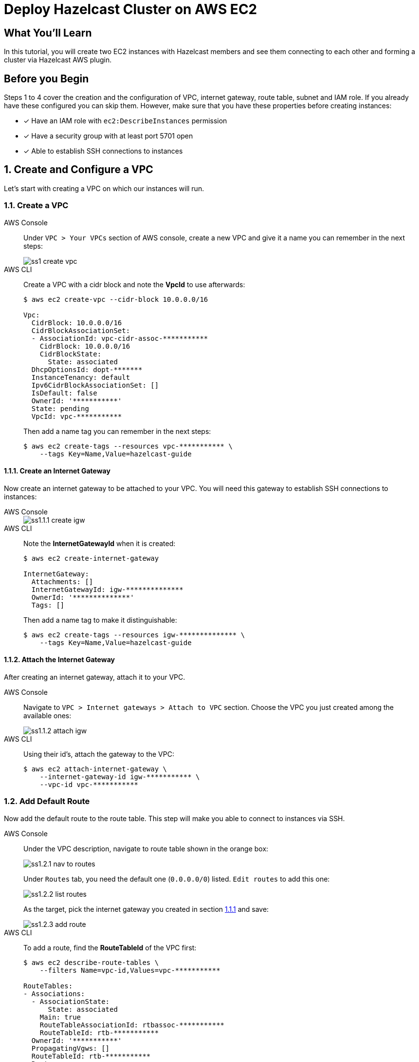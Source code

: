 = Deploy Hazelcast Cluster on AWS EC2
:templates-url: templates:ROOT:page$/
:aws-plugin-url: https://github.com/hazelcast/hazelcast-aws
:tab-header-console: AWS Console
:tab-header-cli: AWS CLI
:page-layout: tutorial
:page-product:
:page-categories: Deployment, AWS
:page-lang: 
:page-est-time: 20 mins
:description: In this tutorial, you will create two EC2 instances with Hazelcast members and see them connecting to each other and forming a cluster via Hazelcast AWS plugin.

== What You’ll Learn

{description}

== Before you Begin

Steps 1 to 4 cover the creation and the configuration of VPC, internet gateway, route table, subnet and IAM role.
If you already have these configured you can skip them. However, make sure that you have these properties before
creating instances:

* [x] Have an IAM role with `ec2:DescribeInstances` permission
* [x] Have a security group with at least port 5701 open
* [x] Able to establish SSH connections to instances

== 1. Create and Configure a VPC

Let's start with creating a VPC on which our instances will run.

=== 1.1. Create a VPC

[tabs]
====

{tab-header-console}::
+
--
Under `VPC > Your VPCs` section of AWS console, create a new VPC and give it a name you can remember in the next steps:

image::ss1-create-vpc.png[]
--

{tab-header-CLI}::
+
--
Create a VPC with a cidr block and note the *VpcId* to use afterwards:

[source, shell]
----
$ aws ec2 create-vpc --cidr-block 10.0.0.0/16

Vpc:
  CidrBlock: 10.0.0.0/16
  CidrBlockAssociationSet:
  - AssociationId: vpc-cidr-assoc-***********
    CidrBlock: 10.0.0.0/16
    CidrBlockState:
      State: associated
  DhcpOptionsId: dopt-*******
  InstanceTenancy: default
  Ipv6CidrBlockAssociationSet: []
  IsDefault: false
  OwnerId: '***********'
  State: pending
  VpcId: vpc-***********
----

Then add a name tag you can remember in the next steps:
[source, shell]
----
$ aws ec2 create-tags --resources vpc-*********** \
    --tags Key=Name,Value=hazelcast-guide
----
--
====

==== 1.1.1. Create an Internet Gateway

Now create an internet gateway to be attached to your VPC. You will need this gateway to establish SSH connections to
instances:

[tabs]
====

{tab-header-console}::
+
--
image::ss1.1.1-create-igw.png[]
--

{tab-header-CLI}::
+
--

Note the *InternetGatewayId* when it is created:

[source, shell]
----
$ aws ec2 create-internet-gateway

InternetGateway:
  Attachments: []
  InternetGatewayId: igw-**************
  OwnerId: '**************'
  Tags: []
----

Then add a name tag to make it distinguishable:
[source, shell]
----
$ aws ec2 create-tags --resources igw-************** \
    --tags Key=Name,Value=hazelcast-guide
----
--
====

==== 1.1.2. Attach the Internet Gateway

After creating an internet gateway, attach it to your VPC.

[tabs]
====

{tab-header-console}::
+
--
Navigate to `VPC > Internet gateways > Attach to VPC` section. Choose the VPC you just created among the available ones:

image::ss1.1.2-attach-igw.png[]
--

{tab-header-CLI}::
+
--

Using their id's, attach the gateway to the VPC:

[source, shell]
----
$ aws ec2 attach-internet-gateway \
    --internet-gateway-id igw-*********** \
    --vpc-id vpc-***********
----
--
====

=== 1.2. Add Default Route

Now add the default route to the route table. This step will make you able to connect to instances via SSH.

[tabs]
====

{tab-header-console}::
+
--
Under the VPC description, navigate to route table shown in the orange box:

image::ss1.2.1-nav-to-routes.png[]

Under `Routes` tab, you need the default one (`0.0.0.0/0`) listed. `Edit routes` to add this one:

image::ss1.2.2-list-routes.png[]

As the target, pick the internet gateway you created in section <<1.1.1. Create an Internet Gateway,1.1.1>> and save:

image::ss1.2.3-add-route.png[]
--

{tab-header-CLI}::
+
--
To add a route, find the *RouteTableId* of the VPC first:

[source, shell]
----
$ aws ec2 describe-route-tables \
    --filters Name=vpc-id,Values=vpc-***********

RouteTables:
- Associations:
  - AssociationState:
      State: associated
    Main: true
    RouteTableAssociationId: rtbassoc-***********
    RouteTableId: rtb-***********
  OwnerId: '***********'
  PropagatingVgws: []
  RouteTableId: rtb-***********
  Routes:
  - DestinationCidrBlock: 10.0.0.0/16
    GatewayId: local
    Origin: CreateRouteTable
    State: active
  Tags: []
  VpcId: vpc-***********
----

Then create the default route using the *InternetGatewayId*:

[source, shell]
----
$ aws ec2 create-route --route-table-id rtb-*********** \
    --destination-cidr-block 0.0.0.0/0 \
    --gateway-id igw-***********
----
--
====


== 2. Create a Subnet in the VPC

Let's continue with creating a subnet in the VPC.

[tabs]
====

{tab-header-console}::
+
--
Under `VPC > Subnets` section, choose `Create Subnet`. Pick the proper
VPC and give the subnet a recognizable name:

image::ss2-create-subnet.png[]
--

{tab-header-CLI}::
+
--
Create a subnet in the VPC using the *VpcId* and note the *SubnetId* when created:

[source, shell]
----
$ aws ec2 create-subnet --vpc-id vpc-*********** \
    --cidr-block 10.0.0.0/16 \
    --availability-zone us-east-1a

Subnet:
  AssignIpv6AddressOnCreation: false
  AvailabilityZone: us-east-1a
  AvailabilityZoneId: use1-az4
  AvailableIpAddressCount: 65531
  CidrBlock: 10.0.0.0/16
  DefaultForAz: false
  Ipv6CidrBlockAssociationSet: []
  MapPublicIpOnLaunch: false
  OwnerId: '***********'
  State: available
  SubnetArn: ***********
  SubnetId: subnet-***********
  VpcId: vpc-***********
----

Then add a name tag using the *SubnetId* you can remember in the next steps:

[source, tag]
----
$ aws ec2 create-tags --resources subnet-*********** \
    --tags Key=Name,Value=hazelcast-guide
----
--
====


== 3. Create an IAM Role

The EC2 instances we will create need the IAM role to have `ec2:DescribeInstances` permission. This way, Hazelcast
members are able to fetch other instance IPs and connect them dynamically. If you already have an IAM role, check
the permissions. Otherwise, create a new one with the permission. For instance, `AmazonEC2ReadOnlyAccess` policy
contains `DescribeInstances` permission and is enough to complete this guide.

[tabs]
====

{tab-header-console}::
+
--
* Navigate to `IAM > Roles` and create a new role on `Access Management > Role > Create Role` section for EC2 use case:

image::ss3-create-iam-role.png[]

* Attach permission policies for the role:

image::ss3-create-iam-with-permission.png[]
--

{tab-header-CLI}::
+
--
Create a role policy in `assume-role-policy.json` first:

[source, shell]
----
$ cat <<EOT >> assume-role-policy.json
{
    "Version": "2012-10-17",
    "Statement": [
      {
        "Action": "sts:AssumeRole",
        "Principal": {
          "Service": "ec2.amazonaws.com"
        },
        "Effect": "Allow",
        "Sid": ""
      }
    ]
}
EOT
----

Then create a role with this policy:

[source, shell]
----
$ aws iam create-role --role-name hazelcast-guide \
    --assume-role-policy-document file://assume-role-policy.json

Role:
  Arn: ***********
  AssumeRolePolicyDocument:
    Statement:
    - Action: sts:AssumeRole
      Effect: Allow
      Principal:
        Service: ec2.amazonaws.com
      Sid: ''
    Version: '2012-10-17'
  CreateDate: '2020-12-17T12:46:24+00:00'
  Path: /
  RoleId: ***********
  RoleName: hazelcast-guide
----

Now attach `AmazonEC2ReadOnlyAccess` to the role:

[source, shell]
----
$ aws iam attach-role-policy \
    --policy-arn arn:aws:iam::aws:policy/AmazonEC2ReadOnlyAccess \
    --role-name hazelcast-guide
----

As the last step, create an instance profile and add the role created above to this profile:
[source, shell]
----
$ aws iam create-instance-profile \
    --instance-profile-name hazelcast-guide-EC2-Instance-Profile

InstanceProfile:
  Arn: ***********
  CreateDate: '2020-12-17T13:44:47+00:00'
  InstanceProfileId: ***********
  InstanceProfileName: hazelcast-guide-EC2-Instance-Profile
  Path: /
  Roles: []

$ aws iam add-role-to-instance-profile \
    --role-name hazelcast-guide \
    --instance-profile-name hazelcast-guide-EC2-Instance-Profile
----
--
====

== 4. Create a Security Group

As the last step, create a security group in your VPC with the proper inbound rules
for Hazelcast. Allow port 5701 among inbound rules as it's the default port of Hazelcast. If you plan to run more
than one Hazelcast member on an EC2 Instance, then you should open more ports. Also, do not forget to allow SSH port:

[tabs]
====

{tab-header-console}::
+
--
Navigate to `VPC > Security Groups` and create a new one:

image::ss4-create-security-group.png[]
--

{tab-header-CLI}::
+
--
Create a security group with the *VpcId* and note the returned *GroupId*:

[source, shell]
----
$ aws ec2 create-security-group \
    --group-name hazelcast-guide \
    --description "Hazelcast EC2 Guide" \
    --vpc-id vpc-***********

GroupId: sg-***********
----

Open the SSH port:

[source, shell]
----
$ aws ec2 authorize-security-group-ingress \
    --group-id sg-*********** \
    --protocol tcp \
    --port 22 \
    --cidr 0.0.0.0/0
----

Open a port for Hazelcast:

[source, shell]
----
$ aws ec2 authorize-security-group-ingress \
    --group-id sg-*********** \
    --protocol tcp \
    --port 5701 \
    --cidr 0.0.0.0/0
----
--
====

== 5. Create EC2 Instances

[tabs]
====

{tab-header-console}::
+
--
Let's start creating our instances via `LaunchInstanceWizard` under `EC2 > Launch Instances` on AWS Console.

* Choose an Amazon Machine Image (AMI). `Amazon Linux` is used in this guide:

image::ss5.1-create-instance.png[]


* Choose an instance type:

image::ss5.2-create-instance.png[]


* Now configure instance details with the *_VPC_, _subnet_ and _IAM roles_* you created above. Notice that the number
of instances is 2. Also, enable `Auto-assign Public IP` to establish SSH connections later on.

image::ss5.3-create-instance.png[]


* Next, add a unique tag to the instances. This is optional but recommended if your AWS account has many running
instances associated with:

image::ss5.4-create-instance.png[]


* Finally, select the security group you created above:

image::ss5.5-create-instance.png[]

As the last step, select your https://docs.aws.amazon.com/AWSEC2/latest/UserGuide/ec2-key-pairs.html[key pair]
for the instances and that's it. You can launch instances now.
--

{tab-header-CLI}::
+
--
Using the id's and the names you set above, now run two EC2 instances. In addition to the steps so far, you need to have
a https://docs.aws.amazon.com/AWSEC2/latest/UserGuide/ec2-key-pairs.html[key pair] and pass it via `--key-name` flag.
The command below will start two Amazon Linux machines with type t2.micro and assign public IP addresses to each.
Also a tag named "cluster-tag" with "guide-ec2-cluster" value will be assigned to the instances:

[source, shell]
----
$ aws ec2 run-instances \
    --image-id resolve:ssm:/aws/service/ami-amazon-linux-latest/amzn2-ami-hvm-x86_64-gp2 \
    --count 2 --instance-type t2.micro \
    --key-name *********** \
    --security-group-ids sg-*********** \
    --subnet-id subnet-*********** \
    --iam-instance-profile Name="hazelcast-guide-EC2-Instance-Profile" \
    --associate-public-ip-address \
    --tag-specifications 'ResourceType=instance,Tags=[{Key=cluster-tag,Value=guide-ec2-cluster}]'
----

Then fetch the instance id's filtered by their tags:
[source, shell]
----
$ aws ec2 describe-instances \
    --filters "Name=tag:cluster-tag,Values=guide-ec2-cluster" \
    --query "Reservations[].Instances[].InstanceId"

- i-xxxxxxxxxxxxxxxxx
- i-yyyyyyyyyyyyyyyyy
----

Finally, fetch the public IPs of the instances to establish SSH connections in the next step:
[source, shell]
----
$ aws ec2 describe-instances \
    --instance-ids i-xxxxxxxxxxxxxxxxx i-yyyyyyyyyyyyyyyyy \
    --query 'Reservations[*].Instances[*].PublicIpAddress'

- 5.10.x.y
- 6.12.x.y
----
--
====

== 6. Create a Hazelcast Cluster

* Now that you have 2 instances running with the same IAM role, let's connect to each of them via SSH:

[source, shell]
----
ssh -i "<your-key-pair>.pem" ec2-user@<instance-public-ip>
----

[NOTE]
====
If you encounter any problem regarding the SSH connection, see
https://aws.amazon.com/tr/premiumsupport/knowledge-center/ec2-linux-ssh-troubleshooting/[SSH troubleshooting page]
in AWS documentation.
====

* After SSH connection is established, install Hazelcast CLI to the instances:

[source, shell]
----
wget https://bintray.com/hazelcast/rpm/rpm -O bintray-hazelcast-rpm.repo
sudo mv bintray-hazelcast-rpm.repo /etc/yum.repos.d/
sudo yum install hazelcast
----

* Now start Hazelcast members in both EC2 instances:

[source, shell]
----
hz start
----

When Hazelcast members find each other, you will see a log similar to below for each instance:

[source, shell]
----
Members {size:2, ver:2} [
	Member [10.0.x.x]:5701 - 1cc76eb9-4032-4ba2-870c-43baba3cbd88
	Member [10.0.y.y]:5701 - 3e8b66fc-52eb-4379-ae11-4b6e30549055 this
]
----

[NOTE]
====
By default, Hazelcast will use the current region, the IAM Role attached to the EC2 instance and the port range 5701-5708
to discover other Hazelcast members in other instances. You can configure Hazelcast such that it tries to connect
to certain EC2 instances only. For instance, if you use the tag from `Section 5`, Hazelcast will filter the available
instances based on this tag and won't attempt to connect if the tag does not match:

[source, shell]
----
export HZ_NETWORK_JOIN_AWS_ENABLED=true
export HZ_NETWORK_JOIN_AWS_TAGKEY=cluster-tag
export HZ_NETWORK_JOIN_AWS_TAGVALUE=guide-ec2-cluster
hz start
----

You can find all discovery configuration details on {aws-plugin-url}[Hazelcast AWS discovery plugin] documentation.
====


== Summary

In this tutorial, you created all AWS components you need to form a Hazelcast cluster on EC2. Then you started
two Hazelcast members on two different EC2 instances and saw them connecting each other and forming a cluster.
If you created more EC2 instances and Hazelcast members in the same way, these members would also find each other
and they all would form a single cluster.

== See Also

- xref:terraform-quickstarts.adoc[]
- xref:ecs-embedded.adoc[]
